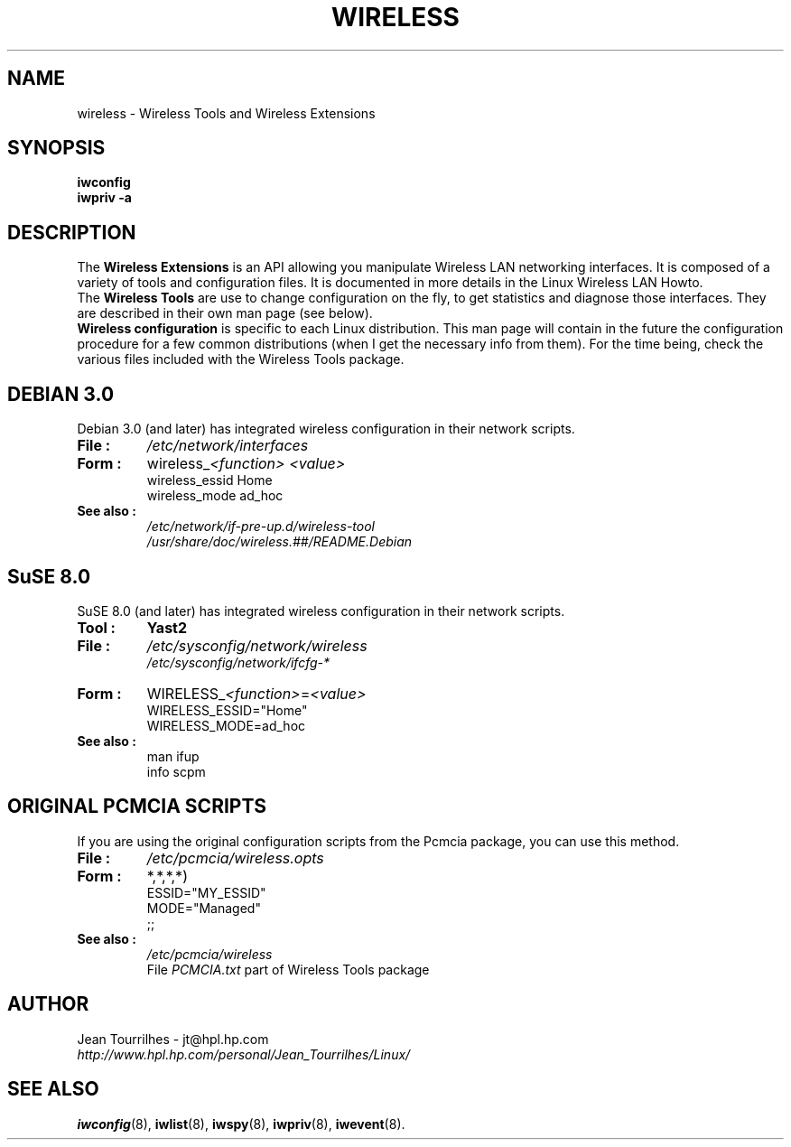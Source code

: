 .\" Jean Tourrilhes - HPL - 2002
.\" wireless.7
.\"
.TH WIRELESS 7 "12 July 2002" "net-tools" "Linux Programmer's Manual"
.\"
.\" NAME part
.\"
.SH NAME
wireless \- Wireless Tools and Wireless Extensions
.\"
.\" SYNOPSIS part
.\"
.SH SYNOPSIS
.B iwconfig
.br
.B iwpriv -a
.br
.\"
.\" DESCRIPTION part
.\"
.SH DESCRIPTION
The
.B Wireless Extensions
is an API allowing you manipulate Wireless LAN networking interfaces.
It is composed of a variety of tools and configuration files. It is
documented in more details in the Linux Wireless LAN Howto.
.br
The
.B Wireless Tools
are use to change configuration on the fly, to get statistics and
diagnose those interfaces. They are described in their own man page
(see below).
.br
.B Wireless configuration
is specific to each Linux distribution. This man page will contain in
the future the configuration procedure for a few common distributions
(when I get the necessary info from them). For the time being, check
the various files included with the Wireless Tools package.
.\"
.\" DEBIAN 3.0 part
.\"
.SH DEBIAN 3.0
Debian 3.0 (and later) has integrated wireless configuration in their
network scripts.
.TP
.B File :
.I /etc/network/interfaces
.TP
.B Form :
.RI wireless_ "<function> <value>"
.br
wireless_essid Home
.br
wireless_mode ad_hoc
.TP
.B See also :
.I /etc/network/if-pre-up.d/wireless-tool
.br
.I /usr/share/doc/wireless.##/README.Debian
.\"
.\" SuSE 8.0 part
.\"
.SH SuSE 8.0
SuSE 8.0 (and later) has integrated wireless configuration in their
network scripts.
.TP
.B Tool :
.B Yast2
.TP
.B File :
.I /etc/sysconfig/network/wireless
.br
.I /etc/sysconfig/network/ifcfg-*
.TP
.B Form :
.RI WIRELESS_ "<function>" = "<value>"
.br
WIRELESS_ESSID="Home"
.br
WIRELESS_MODE=ad_hoc
.TP
.B See also :
man ifup
.br
info scpm
.\"
.\" PCMCIA part
.\"
.SH ORIGINAL PCMCIA SCRIPTS
If you are using the original configuration scripts from the Pcmcia
package, you can use this method.
.TP
.B File :
.I /etc/pcmcia/wireless.opts
.TP
.B Form :
*,*,*,*)
.br
    ESSID="MY_ESSID"
.br
    MODE="Managed"
.br
    ;;
.TP
.B See also :
.I /etc/pcmcia/wireless
.br
File
.I PCMCIA.txt
part of Wireless Tools package
.\"
.\" AUTHOR part
.\"
.SH AUTHOR
Jean Tourrilhes \- jt@hpl.hp.com
.br
.I http://www.hpl.hp.com/personal/Jean_Tourrilhes/Linux/
.\"
.\" SEE ALSO part
.\"
.SH SEE ALSO
.BR iwconfig (8),
.BR iwlist (8),
.BR iwspy (8),
.BR iwpriv (8),
.BR iwevent (8).

